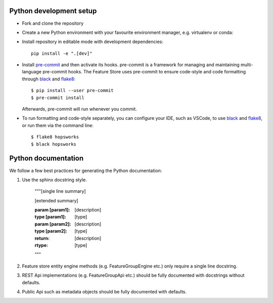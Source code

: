 Python development setup
~~~~~~~~~~~~~~~~
- Fork and clone the repository

- Create a new Python environment with your favourite environment manager, e.g. virtualenv or conda::

- Install repository in editable mode with development dependencies::

        pip install -e ".[dev]"

- Install pre-commit_ and then activate its hooks. pre-commit is a framework for managing and maintaining multi-language pre-commit hooks. The Feature Store uses pre-commit to ensure code-style and code formatting through black_ and flake8_::

    $ pip install --user pre-commit
    $ pre-commit install

  Afterwards, pre-commit will run whenever you commit.

.. _pre-commit: https://pre-commit.com/
.. _flake8: https://gitlab.com/pycqa/flake8
.. _black: https://github.com/psf/black

- To run formatting and code-style separately, you can configure your IDE, such as VSCode, to use black_ and flake8_, or run them via the command line::

    $ flake8 hopsworks
    $ black hopsworks


Python documentation
~~~~~~~~~~~~~~~~
We follow a few best practices for generating the Python documentation:

1. Use the sphinx docstring style.

        """[single line summary]

        [extended summary]

        :param [param1]: [description]
        :type [param1]: [type]
        :param [param2]: [description]
        :type [param2]: [type]
        :return: [description]
        :rtype: [type]
        """

2. Feature store entity engine methods (e.g. FeatureGroupEngine etc.) only require a single line docstring.
3. REST Api implementations (e.g. FeatureGroupApi etc.) should be fully documented with docstrings without defaults.
4. Public Api such as metadata objects should be fully documented with defaults.
